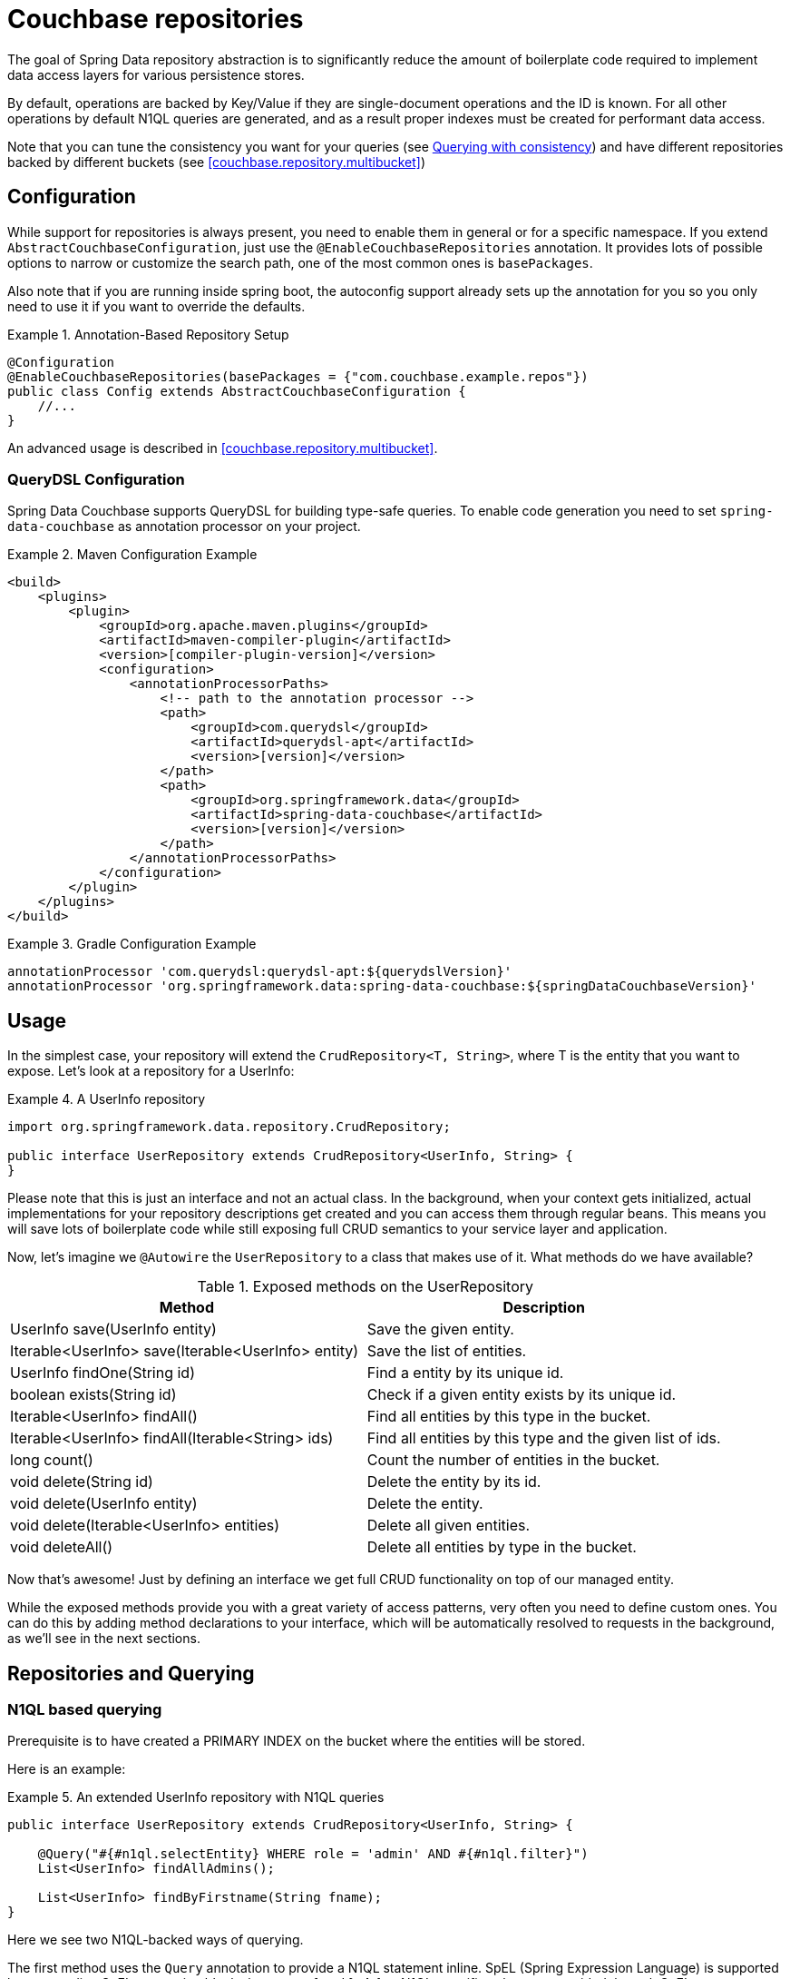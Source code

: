 [[couchbase.repository]]
= Couchbase repositories

The goal of Spring Data repository abstraction is to significantly reduce the amount of boilerplate code required to implement data access layers for various persistence stores.

By default, operations are backed by Key/Value if they are single-document operations and the ID is known.
For all other operations by default N1QL queries are generated, and as a result proper indexes must be created for performant data access.

Note that you can tune the consistency you want for your queries (see xref:couchbase/repository.adoc#couchbase.repository.consistency[Querying with consistency]) and have different repositories backed by different buckets (see <<couchbase.repository.multibucket>>)

[[couchbase.repository.configuration]]
== Configuration

While support for repositories is always present, you need to enable them in general or for a specific namespace.
If you extend `AbstractCouchbaseConfiguration`, just use the `@EnableCouchbaseRepositories` annotation.
It provides lots of possible options to narrow or customize the search path, one of the most common ones is `basePackages`.

Also note that if you are running inside spring boot, the autoconfig support already sets up the annotation for you so you only need to use it if you want to override the defaults.

.Annotation-Based Repository Setup
====
[source,java]
----
@Configuration
@EnableCouchbaseRepositories(basePackages = {"com.couchbase.example.repos"})
public class Config extends AbstractCouchbaseConfiguration {
    //...
}
----
====

An advanced usage is described in <<couchbase.repository.multibucket>>.

[[couchbase.repository.configuration.dsl]]
=== QueryDSL Configuration
Spring Data Couchbase supports QueryDSL for building type-safe queries. To enable code generation you need to set `spring-data-couchbase` as annotation processor on your project.

.Maven Configuration Example
====
[source,xml]
----
<build>
    <plugins>
        <plugin>
            <groupId>org.apache.maven.plugins</groupId>
            <artifactId>maven-compiler-plugin</artifactId>
            <version>[compiler-plugin-version]</version>
            <configuration>
                <annotationProcessorPaths>
                    <!-- path to the annotation processor -->
                    <path>
                        <groupId>com.querydsl</groupId>
                        <artifactId>querydsl-apt</artifactId>
                        <version>[version]</version>
                    </path>
                    <path>
                        <groupId>org.springframework.data</groupId>
                        <artifactId>spring-data-couchbase</artifactId>
                        <version>[version]</version>
                    </path>
                </annotationProcessorPaths>
            </configuration>
        </plugin>
    </plugins>
</build>

----
====

.Gradle Configuration Example
====
[source,groovy]
----
annotationProcessor 'com.querydsl:querydsl-apt:${querydslVersion}'
annotationProcessor 'org.springframework.data:spring-data-couchbase:${springDataCouchbaseVersion}'
----
====

[[couchbase.repository.usage]]
== Usage

In the simplest case, your repository will extend the `CrudRepository<T, String>`, where T is the entity that you want to expose.
Let's look at a repository for a UserInfo:

.A UserInfo repository
====
[source,java]
----
import org.springframework.data.repository.CrudRepository;

public interface UserRepository extends CrudRepository<UserInfo, String> {
}
----
====

Please note that this is just an interface and not an actual class.
In the background, when your context gets initialized, actual implementations for your repository descriptions get created and you can access them through regular beans.
This means you will save lots of boilerplate code while still exposing full CRUD semantics to your service layer and application.

Now, let's imagine we `@Autowire` the `UserRepository` to a class that makes use of it.
What methods do we have available?

[cols="2",options="header"]
.Exposed methods on the UserRepository
|===
| Method
| Description

| UserInfo save(UserInfo entity)
| Save the given entity.

| Iterable<UserInfo> save(Iterable<UserInfo> entity)
| Save the list of entities.

| UserInfo findOne(String id)
| Find a entity by its unique id.

| boolean exists(String id)
| Check if a given entity exists by its unique id.

| Iterable<UserInfo> findAll()
| Find all entities by this type in the bucket.

| Iterable<UserInfo> findAll(Iterable<String> ids)
| Find all entities by this type and the given list of ids.

| long count()
| Count the number of entities in the bucket.

| void delete(String id)
| Delete the entity by its id.

| void delete(UserInfo entity)
| Delete the entity.

| void delete(Iterable<UserInfo> entities)
| Delete all given entities.

| void deleteAll()
| Delete all entities by type in the bucket.
|===

Now that's awesome!
Just by defining an interface we get full CRUD functionality on top of our managed entity.

While the exposed methods provide you with a great variety of access patterns, very often you need to define custom ones.
You can do this by adding method declarations to your interface, which will be automatically resolved to requests in the background, as we'll see in the next sections.

[[couchbase.repository.querying]]
== Repositories and Querying

[[couchbase.repository.n1ql]]
=== N1QL based querying

Prerequisite is to have created a PRIMARY INDEX on the bucket where the entities will be stored.

Here is an example:

.An extended UserInfo repository with N1QL queries
====
[source,java]
----
public interface UserRepository extends CrudRepository<UserInfo, String> {

    @Query("#{#n1ql.selectEntity} WHERE role = 'admin' AND #{#n1ql.filter}")
    List<UserInfo> findAllAdmins();

    List<UserInfo> findByFirstname(String fname);
}
----
====

Here we see two N1QL-backed ways of querying.

The first method uses the `Query` annotation to provide a N1QL statement inline.
SpEL (Spring Expression Language) is supported by surrounding SpEL expression blocks between `#{` and `}`.
A few N1QL-specific values are provided through SpEL:

- `#n1ql.selectEntity` allows to easily make sure the statement will select all the fields necessary to build the full entity (including document ID and CAS value).
- `#n1ql.filter` in the WHERE clause adds a criteria matching the entity type with the field that Spring Data uses to store type information.
- `#n1ql.bucket` will be replaced by the name of the bucket the entity is stored in, escaped in backticks.
- `#n1ql.scope` will be replaced by the name of the scope the entity is stored in, escaped in backticks.
- `#n1ql.collection` will be replaced by the name of the collection the entity is stored in, escaped in backticks.
- `#n1ql.fields` will be replaced by the list of fields (eg. for a SELECT clause) necessary to reconstruct the entity.
- `#n1ql.delete` will be replaced by the `delete from` statement.
- `#n1ql.returning` will be replaced by returning clause needed for reconstructing entity.

IMPORTANT: We recommend that you always use the `selectEntity` SpEL and a WHERE clause with a `filter` SpEL (since otherwise your query could be impacted by entities from other repositories).

String-based queries support parametrized queries.
You can either use positional placeholders like "`$1`", in which case each of the method parameters will map, in order, to `$1`, `$2`, `$3`... Alternatively, you can use named placeholders using the "`$someString`" syntax.
Method parameters will be matched with their corresponding placeholder using the parameter's name, which can be overridden by annotating each parameter (except a `Pageable` or `Sort`) with `@Param` (eg. `@Param("someString")`).
You cannot mix the two approaches in your query and will get an `IllegalArgumentException` if you do.

Note that you can mix N1QL placeholders and SpEL. N1QL placeholders will still consider all method parameters, so be sure to use the correct index like in the example below:

.An inline query that mixes SpEL and N1QL placeholders
====
[source,java]
----
@Query("#{#n1ql.selectEntity} WHERE #{#n1ql.filter} AND #{[0]} = $2")
public List<User> findUsersByDynamicCriteria(String criteriaField, Object criteriaValue)
----
====

This allows you to generate queries that would work similarly to eg. `AND name = "someName"` or `AND age = 3`, with a single method declaration.

You can also do single projections in your N1QL queries (provided it selects only one field and returns only one result, usually an aggregation like `COUNT`, `AVG`, `MAX`...).
Such projection would have a simple return type like `long`, `boolean` or `String`.
This is *NOT* intended for projections to DTOs.

Another example: +
`#{#n1ql.selectEntity} WHERE #{#n1ql.filter} AND test = $1` +
is equivalent to +
`SELECT #{#n1ql.fields} FROM #{#n1ql.collection} WHERE #{#n1ql.filter} AND test = $1`

.A practical application of SpEL with Spring Security
****
SpEL can be useful when you want to do a query depending on data injected by other Spring components, like Spring Security.
Here is what you need to do to extend the SpEL context to get access to such external data.

First, you need to implement an `EvaluationContextExtension` (use the support class as below):

[source,java]
----
class SecurityEvaluationContextExtension extends EvaluationContextExtensionSupport {

  @Override
  public String getExtensionId() {
    return "security";
  }

  @Override
  public SecurityExpressionRoot getRootObject() {
    Authentication authentication = SecurityContextHolder.getContext().getAuthentication();
    return new SecurityExpressionRoot(authentication) {};
  }
}
----

Then all you need to do for Spring Data Couchbase to be able to access associated SpEL values is to declare a corresponding bean in your configuration:

[source,java]
----
@Bean
EvaluationContextExtension securityExtension() {
    return new SecurityEvaluationContextExtension();
}
----

This could be useful to craft a query according to the role of the connected user for instance:

[source,java]
----
@Query("#{#n1ql.selectEntity} WHERE #{#n1ql.filter} AND " +
"role = '?#{hasRole('ROLE_ADMIN') ? 'public_admin' : 'admin'}'")
List<UserInfo> findAllAdmins(); //only ROLE_ADMIN users will see hidden admins
----

Delete query example:

[source,java]
----
@Query("#{#n1ql.delete} WHERE #{#n1ql.filter} AND " +
"username = $1 #{#n1ql.returning}")
UserInfo removeUser(String username);
----

****

The second method uses Spring-Data's query derivation mechanism to build a N1QL query from the method name and parameters.
This will produce a query looking like this: `SELECT ... FROM ... WHERE firstName = "valueOfFnameAtRuntime"`.
You can combine these criteria, even do a count with a name like `countByFirstname` or a limit with a name like `findFirst3ByLastname`...

NOTE: Actually the generated N1QL query will also contain an additional N1QL criteria in order to only select documents that match the repository's entity class.

Most Spring-Data keywords are supported:
.Supported keywords inside @Query (N1QL) method names

[options = "header,autowidth"]
|===============
|Keyword|Sample|N1QL WHERE clause snippet
|`And`|`findByLastnameAndFirstname`|`lastName = a AND firstName = b`
|`Or`|`findByLastnameOrFirstname`|`lastName = a OR firstName = b`
|`Is,Equals`|`findByField`,`findByFieldEquals`|`field = a`
|`IsNot,Not`|`findByFieldIsNot`|`field != a`
|`Between`|`findByFieldBetween`|`field BETWEEN a AND b`
|`IsLessThan,LessThan,IsBefore,Before`|`findByFieldIsLessThan`,`findByFieldBefore`|`field < a`
|`IsLessThanEqual,LessThanEqual`|`findByFieldIsLessThanEqual`|`field <= a`
|`IsGreaterThan,GreaterThan,IsAfter,After`|`findByFieldIsGreaterThan`,`findByFieldAfter`|`field > a`
|`IsGreaterThanEqual,GreaterThanEqual`|`findByFieldGreaterThanEqual`|`field >= a`
|`IsNull`|`findByFieldIsNull`|`field IS NULL`
|`IsNotNull,NotNull`|`findByFieldIsNotNull`|`field IS NOT NULL`
|`IsLike,Like`|`findByFieldLike`|`field LIKE "a"` - a should be a String containing % and _ (matching n and 1 characters)
|`IsNotLike,NotLike`|`findByFieldNotLike`|`field NOT LIKE "a"` - a should be a String containing % and _ (matching n and 1 characters)
|`IsStartingWith,StartingWith,StartsWith`|`findByFieldStartingWith`|`field LIKE "a%"` - a should be a String prefix
|`IsEndingWith,EndingWith,EndsWith`|`findByFieldEndingWith`|`field LIKE "%a"` - a should be a String suffix
|`IsContaining,Containing,Contains`|`findByFieldContains`|`field LIKE "%a%"` - a should be a String
|`IsNotContaining,NotContaining,NotContains`|`findByFieldNotContaining`|`field NOT LIKE "%a%"` - a should be a String
|`IsIn,In`|`findByFieldIn`|`field IN array` - note that the next parameter value (or its children if a collection/array) should be compatible for storage in a `JsonArray`)
|`IsNotIn,NotIn`|`findByFieldNotIn`|`field NOT IN array` - note that the next parameter value (or its children if a collection/array) should be compatible for storage in a `JsonArray`)
|`IsTrue,True`|`findByFieldIsTrue`|`field = TRUE`
|`IsFalse,False`|`findByFieldFalse`|`field = FALSE`
|`MatchesRegex,Matches,Regex`|`findByFieldMatches`|`REGEXP_LIKE(field, "a")` - note that the ignoreCase is ignored here, a is a regular expression in String form
|`Exists`|`findByFieldExists`|`field IS NOT MISSING` - used to verify that the JSON contains this attribute
|`OrderBy`|`findByFieldOrderByLastnameDesc`|`field = a ORDER BY lastname DESC`
|`IgnoreCase`|`findByFieldIgnoreCase`|`LOWER(field) = LOWER("a")` - a must be a String
|===============

You can use both counting queries and <<repositories.limit-query-result>> features with this approach.

With N1QL, another possible interface for the repository is the `PagingAndSortingRepository` one (which extends `CrudRepository`).
It adds two methods:

[cols="2",options="header"]
.Exposed methods on the PagingAndSortingRepository
|===
| Method
| Description

| Iterable<T> findAll(Sort sort);
| Allows to retrieve all relevant entities while sorting on one of their attributes.

| Page<T> findAll(Pageable pageable);
| Allows to retrieve your entities in pages. The returned `Page` allows to easily get the next page's `Pageable` as well as the list of items. For the first call, use `new PageRequest(0, pageSize)` as Pageable.
|===

TIP: You can also use `Page` and `Slice` as method return types as well with a N1QL backed repository.

NOTE: If pageable and sort parameters are used with inline queries, there should not be any order by, limit or offset clause in the inline query itself otherwise the server would reject the query as malformed.


[[couchbase.repository.indexing]]
=== Automatic Index Management

By default, it is expected that the user creates and manages optimal indexes for their queries. Especially in the early stages of development, it can come in handy to automatically create indexes to get going quickly.

For N1QL, the following annotations are provided which need to be attached to the entity (either on the class or the field):

 - `@QueryIndexed`: Placed on a field to signal that this field should be part of the index
 - `@CompositeQueryIndex`: Placed on the class to signal that an index on more than one field (composite) should be created.
 - `@CompositeQueryIndexes`: If more than one `CompositeQueryIndex` should be created, this annotation will take a list of them.

For example, this is how you define a composite index on an entity:

.Composite index on two fields with ordering
====
[source,java]
----
@Document
@CompositeQueryIndex(fields = {"id", "name desc"})
public class Airline {
   @Id
   String id;

	@QueryIndexed
	String name;

	@PersistenceConstructor
	public Airline(String id, String name) {
		this.id = id;
	}

	public String getId() {
		return id;
	}

	public String getName() {
		return name;
	}

}
----
====

By default, index creation is disabled. If you want to enable it you need to override it on the configuration:

.Enable auto index creation
====
[source,java]
----
@Override
protected boolean autoIndexCreation() {
 return true;
}
----
====

[[couchbase.repository.consistency]]
=== Querying with consistency

By default repository queries that use N1QL use the `NOT_BOUNDED` scan consistency. This means that results return quickly, but the data from the index may not yet contain data from previously written operations (called eventual consistency). If you need "ready your own write" semantics for a query, you need to use the `@ScanConsistency` annotation. Here is an example:

.Using a different scan consistency
====
[source,java]
----
@Repository
public interface AirportRepository extends PagingAndSortingRepository<Airport, String> {

	@Override
	@ScanConsistency(query = QueryScanConsistency.REQUEST_PLUS)
	Iterable<Airport> findAll();

}
----
====

[[couchbase.repository.dto-projections]]
=== DTO Projections

Spring Data Repositories usually return the domain model when using query methods.
However, sometimes, you may need to alter the view of that model for various reasons.
In this section, you will learn how to define projections to serve up simplified and reduced views of resources.

Look at the following domain model:

[source,java]
----
@Entity
public class Person {

  @Id @GeneratedValue
  private Long id;
  private String firstName, lastName;

  @OneToOne
  private Address address;
  …
}

@Entity
public class Address {

  @Id @GeneratedValue
  private Long id;
  private String street, state, country;

  …
}
----

This `Person` has several attributes:

* `id` is the primary key
* `firstName` and `lastName` are data attributes
* `address` is a link to another domain object

Now assume we create a corresponding repository as follows:

[source,java]
----
interface PersonRepository extends CrudRepository<Person, Long> {

  Person findPersonByFirstName(String firstName);
}
----

Spring Data will return the domain object including all of its attributes.
There are two options just to retrieve the `address` attribute.
One option is to define a repository for `Address` objects like this:

[source,java]
----
interface AddressRepository extends CrudRepository<Address, Long> {}
----

In this situation, using `PersonRepository` will still return the whole `Person` object.
Using `AddressRepository` will return just the `Address`.

However, what if you do not want to expose `address` details at all?
You can offer the consumer of your repository service an alternative by defining one or more projections.

.Simple Projection
====
[source,java]
----
interface NoAddresses {  <1>

  String getFirstName(); <2>

  String getLastName();  <3>
}
----

This projection has the following details:

<1> A plain Java interface making it declarative.
<2> Export the `firstName`.
<3> Export the `lastName`.
====

The `NoAddresses` projection only has getters for `firstName` and `lastName` meaning that it will not serve up any address information.
The query method definition returns in this case `NoAdresses` instead of `Person`.

[source,java]
----
interface PersonRepository extends CrudRepository<Person, Long> {

  NoAddresses findByFirstName(String firstName);
}
----

Projections declare a contract between the underlying type and the method signatures related to the exposed properties.
Hence it is required to name getter methods according to the property name of the underlying type.
If the underlying property is named `firstName`, then the getter method must be named `getFirstName` otherwise Spring Data is not able to look up the source property.
